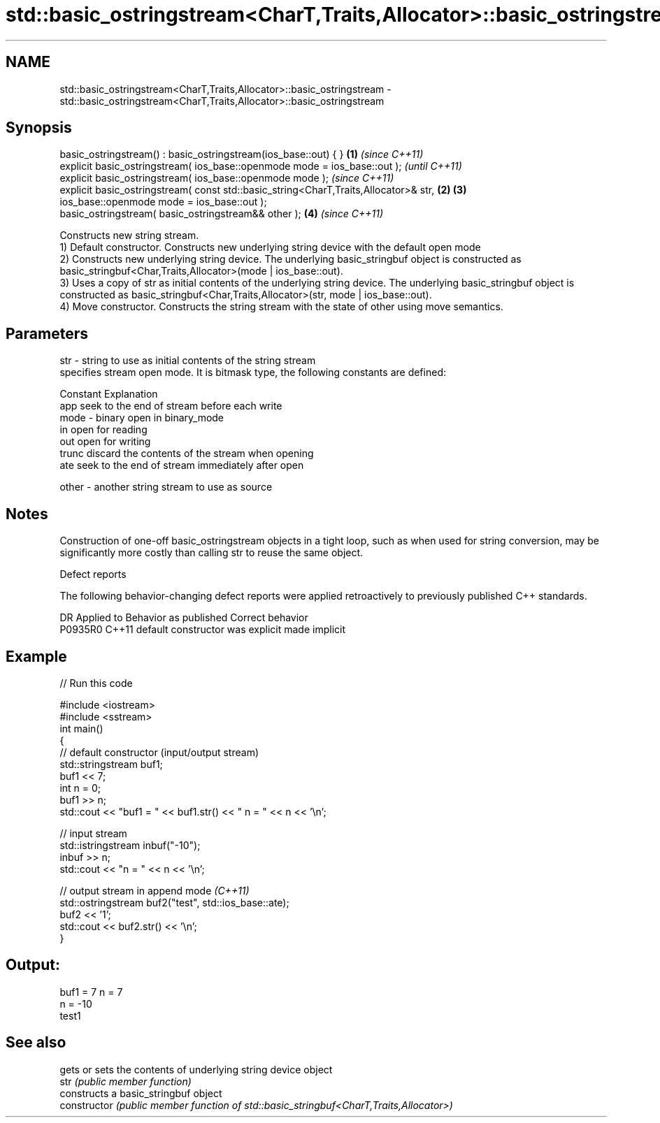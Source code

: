 .TH std::basic_ostringstream<CharT,Traits,Allocator>::basic_ostringstream 3 "2020.03.24" "http://cppreference.com" "C++ Standard Libary"
.SH NAME
std::basic_ostringstream<CharT,Traits,Allocator>::basic_ostringstream \- std::basic_ostringstream<CharT,Traits,Allocator>::basic_ostringstream

.SH Synopsis

  basic_ostringstream() : basic_ostringstream(ios_base::out) { }                      \fB(1)\fP \fI(since C++11)\fP
  explicit basic_ostringstream( ios_base::openmode mode = ios_base::out );                              \fI(until C++11)\fP
  explicit basic_ostringstream( ios_base::openmode mode );                                              \fI(since C++11)\fP
  explicit basic_ostringstream( const std::basic_string<CharT,Traits,Allocator>& str, \fB(2)\fP \fB(3)\fP
  ios_base::openmode mode = ios_base::out );
  basic_ostringstream( basic_ostringstream&& other );                                     \fB(4)\fP           \fI(since C++11)\fP

  Constructs new string stream.
  1) Default constructor. Constructs new underlying string device with the default open mode
  2) Constructs new underlying string device. The underlying basic_stringbuf object is constructed as basic_stringbuf<Char,Traits,Allocator>(mode | ios_base::out).
  3) Uses a copy of str as initial contents of the underlying string device. The underlying basic_stringbuf object is constructed as basic_stringbuf<Char,Traits,Allocator>(str, mode | ios_base::out).
  4) Move constructor. Constructs the string stream with the state of other using move semantics.

.SH Parameters


  str   - string to use as initial contents of the string stream
          specifies stream open mode. It is bitmask type, the following constants are defined:

          Constant Explanation
          app      seek to the end of stream before each write
  mode  - binary   open in binary_mode
          in       open for reading
          out      open for writing
          trunc    discard the contents of the stream when opening
          ate      seek to the end of stream immediately after open

  other - another string stream to use as source


.SH Notes

  Construction of one-off basic_ostringstream objects in a tight loop, such as when used for string conversion, may be significantly more costly than calling str to reuse the same object.

  Defect reports

  The following behavior-changing defect reports were applied retroactively to previously published C++ standards.

  DR      Applied to Behavior as published            Correct behavior
  P0935R0 C++11      default constructor was explicit made implicit


.SH Example

  
// Run this code

    #include <iostream>
    #include <sstream>
    int main()
    {
        // default constructor (input/output stream)
        std::stringstream buf1;
        buf1 << 7;
        int n = 0;
        buf1 >> n;
        std::cout << "buf1 = " << buf1.str() << " n = " << n << '\\n';

        // input stream
        std::istringstream inbuf("-10");
        inbuf >> n;
        std::cout << "n = " << n << '\\n';

        // output stream in append mode \fI(C++11)\fP
        std::ostringstream buf2("test", std::ios_base::ate);
        buf2 << '1';
        std::cout << buf2.str() << '\\n';
    }

.SH Output:

    buf1 = 7 n = 7
    n = -10
    test1


.SH See also


                gets or sets the contents of underlying string device object
  str           \fI(public member function)\fP
                constructs a basic_stringbuf object
  constructor   \fI(public member function of std::basic_stringbuf<CharT,Traits,Allocator>)\fP




